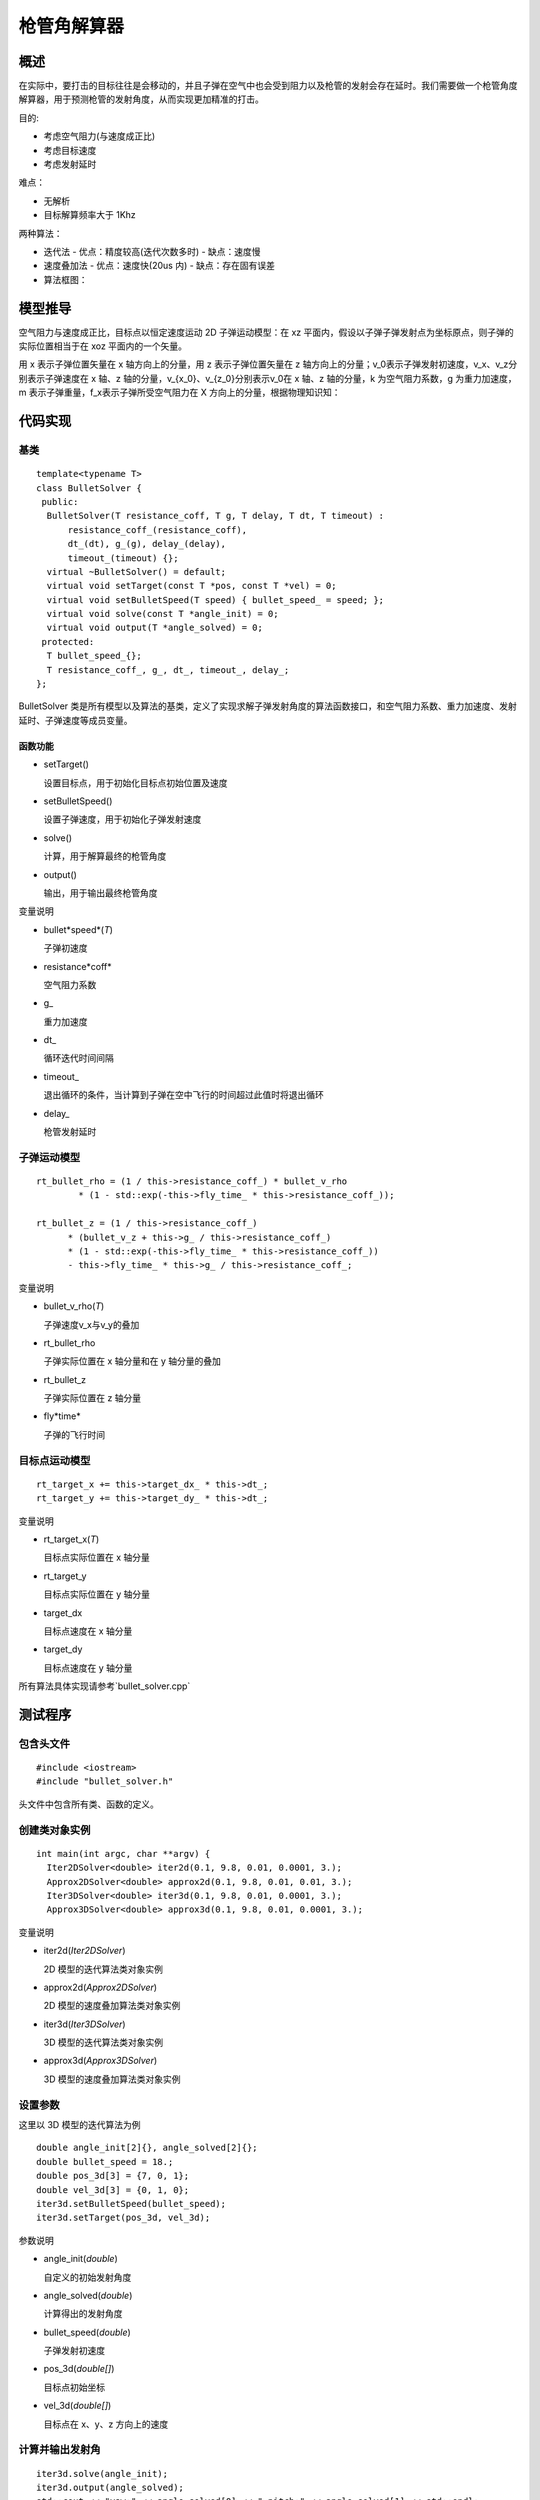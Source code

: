 
枪管角解算器
=================
概述
-----------------------
在实际中，要打击的目标往往是会移动的，并且子弹在空气中也会受到阻力以及枪管的发射会存在延时。我们需要做一个枪管角度解算器，用于预测枪管的发射角度，从而实现更加精准的打击。

目的:

- 考虑空气阻力(与速度成正比)
- 考虑目标速度
- 考虑发射延时

难点：

- 无解析
- 目标解算频率大于 1Khz

两种算法：

- 迭代法
  - 优点：精度较高(迭代次数多时)
  - 缺点：速度慢
- 速度叠加法
  - 优点：速度快(20us 内)
  - 缺点：存在固有误差

- 算法框图：


.. image:: ../../images/digging_deeper/theory/bullet_solver/bullet_solver_1.png

模型推导
-----------------------

空气阻力与速度成正比，目标点以恒定速度运动
2D 子弹运动模型：在 xz 平面内，假设以子弹子弹发射点为坐标原点，则子弹的实际位置相当于在 xoz 平面内的一个矢量。

.. image:: ../../images/digging_deeper/theory/bullet_solver/bullet_solver_2.png

用 x 表示子弹位置矢量在 x 轴方向上的分量，用 z 表示子弹位置矢量在 z 轴方向上的分量；v_0表示子弹发射初速度，v_x、v_z分别表示子弹速度在 x 轴、z 轴的分量，v_{x_0}、v_{z_0}分别表示v_0在 x 轴、z 轴的分量，k 为空气阻力系数，g 为重力加速度，m 表示子弹重量，f_x表示子弹所受空气阻力在 X 方向上的分量，根据物理知识知：

.. image:: ../../images/digging_deeper/theory/bullet_solver/bullet_solver_3.png



代码实现
-----------------------

基类
+++++++++++++

::

    template<typename T>
    class BulletSolver {
     public:
      BulletSolver(T resistance_coff, T g, T delay, T dt, T timeout) :
          resistance_coff_(resistance_coff),
          dt_(dt), g_(g), delay_(delay),
          timeout_(timeout) {};
      virtual ~BulletSolver() = default;
      virtual void setTarget(const T *pos, const T *vel) = 0;
      virtual void setBulletSpeed(T speed) { bullet_speed_ = speed; };
      virtual void solve(const T *angle_init) = 0;
      virtual void output(T *angle_solved) = 0;
     protected:
      T bullet_speed_{};
      T resistance_coff_, g_, dt_, timeout_, delay_;
    };


BulletSolver 类是所有模型以及算法的基类，定义了实现求解子弹发射角度的算法函数接口，和空气阻力系数、重力加速度、发射延时、子弹速度等成员变量。

函数功能
_________________
- setTarget()

  设置目标点，用于初始化目标点初始位置及速度

- setBulletSpeed()

  设置子弹速度，用于初始化子弹发射速度

- solve()

  计算，用于解算最终的枪管角度

- output()

  输出，用于输出最终枪管角度

变量说明


- bullet*speed*(`T`)

  子弹初速度

- resistance*coff*

  空气阻力系数

- g\_

  重力加速度

- dt\_

  循环迭代时间间隔

- timeout\_

  退出循环的条件，当计算到子弹在空中飞行的时间超过此值时将退出循环

- delay\_

  枪管发射延时

子弹运动模型
+++++++++++++

::

    rt_bullet_rho = (1 / this->resistance_coff_) * bullet_v_rho
            * (1 - std::exp(-this->fly_time_ * this->resistance_coff_));

    rt_bullet_z = (1 / this->resistance_coff_)
          * (bullet_v_z + this->g_ / this->resistance_coff_)
          * (1 - std::exp(-this->fly_time_ * this->resistance_coff_))
          - this->fly_time_ * this->g_ / this->resistance_coff_;


变量说明

- bullet_v_rho(`T`)

  子弹速度v_x与v_y的叠加

- rt_bullet_rho

  子弹实际位置在 x 轴分量和在 y 轴分量的叠加

- rt_bullet_z

  子弹实际位置在 z 轴分量

- fly*time*

  子弹的飞行时间

目标点运动模型
++++++++++++++++++++++++++

::

    rt_target_x += this->target_dx_ * this->dt_;
    rt_target_y += this->target_dy_ * this->dt_;


变量说明

- rt_target_x(`T`)

  目标点实际位置在 x 轴分量

- rt_target_y

  目标点实际位置在 y 轴分量

- target_dx

  目标点速度在 x 轴分量

- target_dy

  目标点速度在 y 轴分量

所有算法具体实现请参考`bullet_solver.cpp`

测试程序
-----------------------

包含头文件
+++++++++++++

::

    #include <iostream>
    #include "bullet_solver.h"


头文件中包含所有类、函数的定义。

创建类对象实例
++++++++++++++++++++++++++

::

    int main(int argc, char **argv) {
      Iter2DSolver<double> iter2d(0.1, 9.8, 0.01, 0.0001, 3.);
      Approx2DSolver<double> approx2d(0.1, 9.8, 0.01, 0.01, 3.);
      Iter3DSolver<double> iter3d(0.1, 9.8, 0.01, 0.0001, 3.);
      Approx3DSolver<double> approx3d(0.1, 9.8, 0.01, 0.0001, 3.);


变量说明

- iter2d(`Iter2DSolver`)

  2D 模型的迭代算法类对象实例

- approx2d(`Approx2DSolver`)

  2D 模型的速度叠加算法类对象实例

- iter3d(`Iter3DSolver`)

  3D 模型的迭代算法类对象实例

- approx3d(`Approx3DSolver`)

  3D 模型的速度叠加算法类对象实例

设置参数
+++++++++++++

这里以 3D 模型的迭代算法为例

::

  double angle_init[2]{}, angle_solved[2]{};
  double bullet_speed = 18.;
  double pos_3d[3] = {7, 0, 1};
  double vel_3d[3] = {0, 1, 0};
  iter3d.setBulletSpeed(bullet_speed);
  iter3d.setTarget(pos_3d, vel_3d);


参数说明

- angle_init(`double`)

  自定义的初始发射角度

- angle_solved(`double`)

  计算得出的发射角度

- bullet_speed(`double`)

  子弹发射初速度

- pos_3d(`double[]`)

  目标点初始坐标

- vel_3d(`double[]`)

  目标点在 x、y、z 方向上的速度

计算并输出发射角
++++++++++++++++++++++++++

::

      iter3d.solve(angle_init);
      iter3d.output(angle_solved);
      std::cout << "yaw:" << angle_solved[0] << " pitch:" << angle_solved[1] << std::endl;

